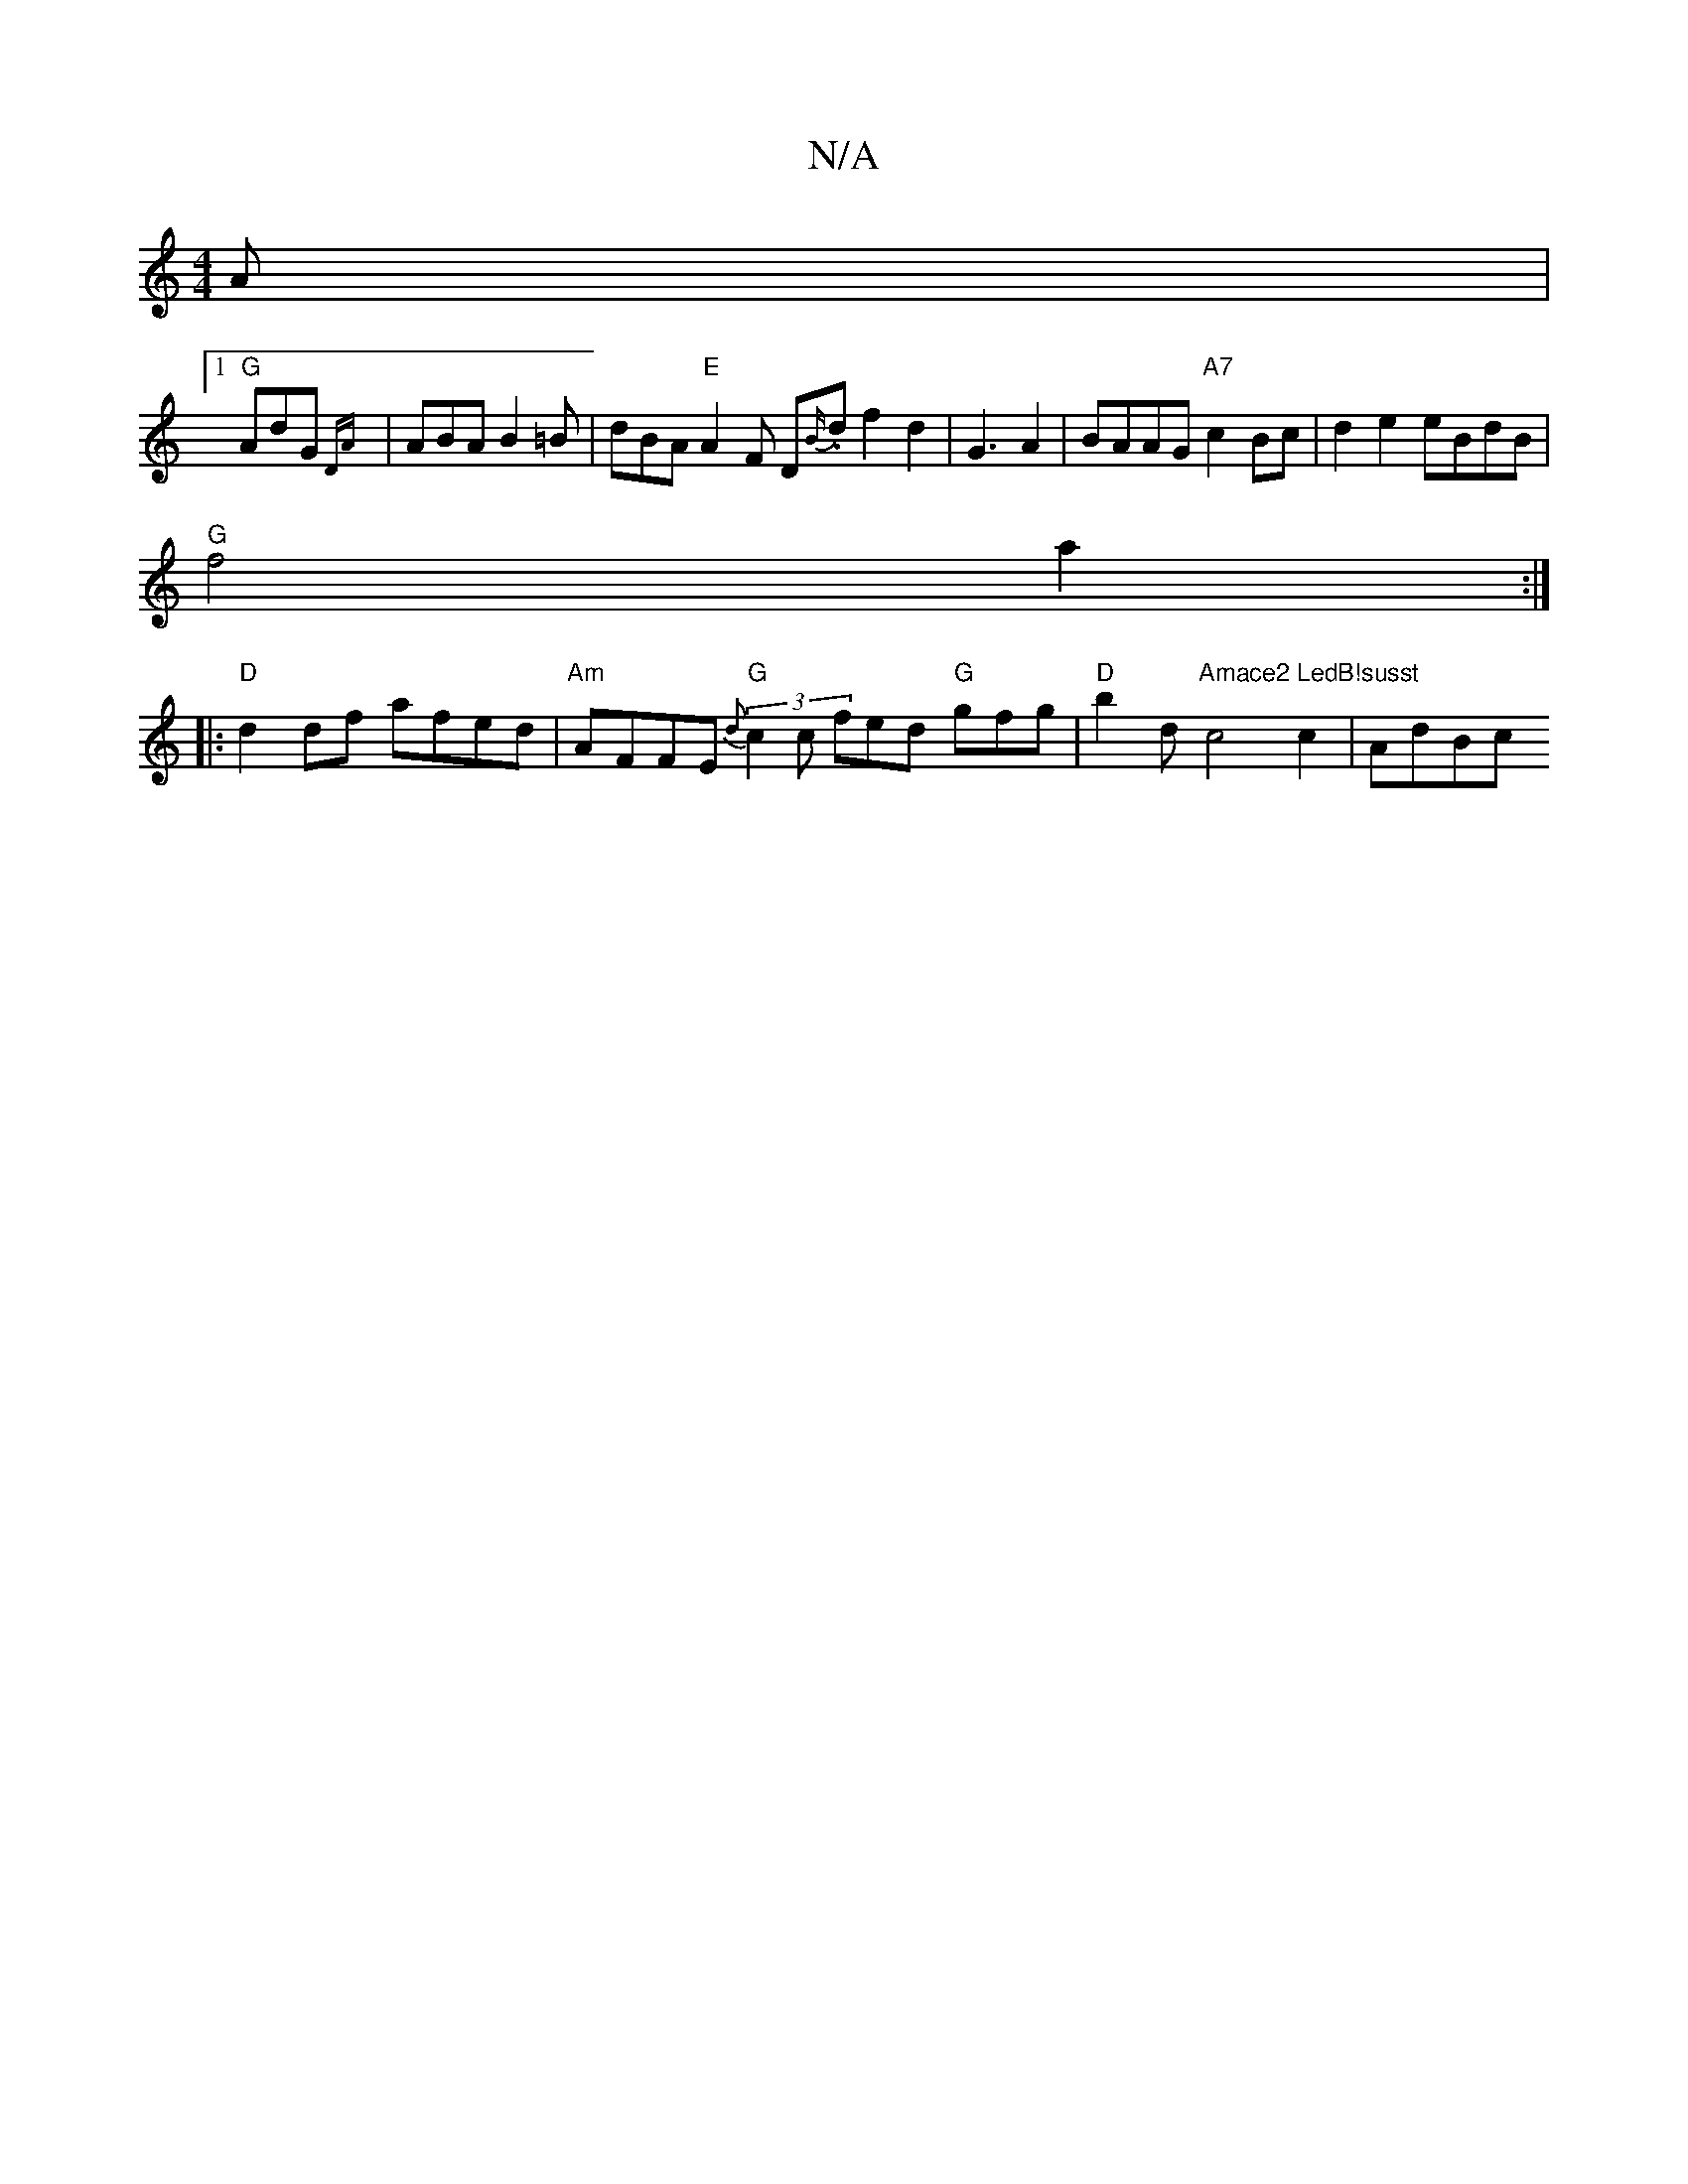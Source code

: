 X:1
T:N/A
M:4/4
R:N/A
K:Cmajor
A |1
"G" AdG {DA}|ABA B2=B|dBA "E" A2 F D{B/}.d f2 d2 | -G3A2 | BAAG "A7"c2Bc | d2e2 eBdB |
"G" f4 a2 :|
|: "D" d2 df afed | "Am"AFFE "G" (3{d}c2 c fed "G"gfg | "D"b2d "Amace2 LedB!susst"c4 c2 | AdBc 